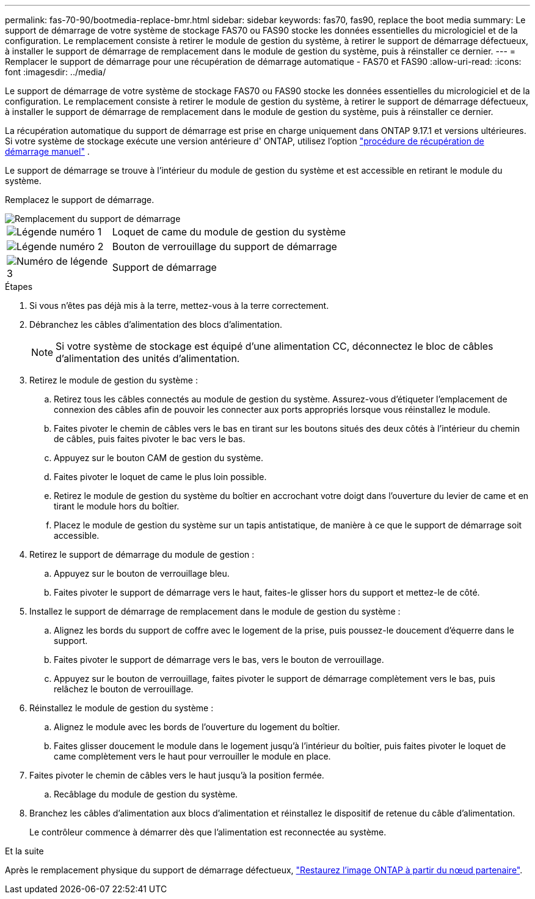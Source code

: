 ---
permalink: fas-70-90/bootmedia-replace-bmr.html 
sidebar: sidebar 
keywords: fas70, fas90, replace the boot media 
summary: Le support de démarrage de votre système de stockage FAS70 ou FAS90 stocke les données essentielles du micrologiciel et de la configuration. Le remplacement consiste à retirer le module de gestion du système, à retirer le support de démarrage défectueux, à installer le support de démarrage de remplacement dans le module de gestion du système, puis à réinstaller ce dernier. 
---
= Remplacer le support de démarrage pour une récupération de démarrage automatique - FAS70 et FAS90
:allow-uri-read: 
:icons: font
:imagesdir: ../media/


[role="lead"]
Le support de démarrage de votre système de stockage FAS70 ou FAS90 stocke les données essentielles du micrologiciel et de la configuration. Le remplacement consiste à retirer le module de gestion du système, à retirer le support de démarrage défectueux, à installer le support de démarrage de remplacement dans le module de gestion du système, puis à réinstaller ce dernier.

La récupération automatique du support de démarrage est prise en charge uniquement dans ONTAP 9.17.1 et versions ultérieures. Si votre système de stockage exécute une version antérieure d' ONTAP, utilisez l'option link:bootmedia-replace-workflow.html["procédure de récupération de démarrage manuel"] .

Le support de démarrage se trouve à l'intérieur du module de gestion du système et est accessible en retirant le module du système.

Remplacez le support de démarrage.

image::../media/drw_a1k_boot_media_remove_replace_ieops-1377.svg[Remplacement du support de démarrage]

[cols="1,4"]
|===


 a| 
image::../media/icon_round_1.png[Légende numéro 1]
 a| 
Loquet de came du module de gestion du système



 a| 
image::../media/icon_round_2.png[Légende numéro 2]
 a| 
Bouton de verrouillage du support de démarrage



 a| 
image::../media/icon_round_3.png[Numéro de légende 3]
 a| 
Support de démarrage

|===
.Étapes
. Si vous n'êtes pas déjà mis à la terre, mettez-vous à la terre correctement.
. Débranchez les câbles d’alimentation des blocs d’alimentation.
+

NOTE: Si votre système de stockage est équipé d'une alimentation CC, déconnectez le bloc de câbles d'alimentation des unités d'alimentation.

. Retirez le module de gestion du système :
+
.. Retirez tous les câbles connectés au module de gestion du système. Assurez-vous d'étiqueter l'emplacement de connexion des câbles afin de pouvoir les connecter aux ports appropriés lorsque vous réinstallez le module.
.. Faites pivoter le chemin de câbles vers le bas en tirant sur les boutons situés des deux côtés à l'intérieur du chemin de câbles, puis faites pivoter le bac vers le bas.
.. Appuyez sur le bouton CAM de gestion du système.
.. Faites pivoter le loquet de came le plus loin possible.
.. Retirez le module de gestion du système du boîtier en accrochant votre doigt dans l'ouverture du levier de came et en tirant le module hors du boîtier.
.. Placez le module de gestion du système sur un tapis antistatique, de manière à ce que le support de démarrage soit accessible.


. Retirez le support de démarrage du module de gestion :
+
.. Appuyez sur le bouton de verrouillage bleu.
.. Faites pivoter le support de démarrage vers le haut, faites-le glisser hors du support et mettez-le de côté.


. Installez le support de démarrage de remplacement dans le module de gestion du système :
+
.. Alignez les bords du support de coffre avec le logement de la prise, puis poussez-le doucement d'équerre dans le support.
.. Faites pivoter le support de démarrage vers le bas, vers le bouton de verrouillage.
.. Appuyez sur le bouton de verrouillage, faites pivoter le support de démarrage complètement vers le bas, puis relâchez le bouton de verrouillage.


. Réinstallez le module de gestion du système :
+
.. Alignez le module avec les bords de l'ouverture du logement du boîtier.
.. Faites glisser doucement le module dans le logement jusqu'à l'intérieur du boîtier, puis faites pivoter le loquet de came complètement vers le haut pour verrouiller le module en place.


. Faites pivoter le chemin de câbles vers le haut jusqu'à la position fermée.
+
.. Recâblage du module de gestion du système.


. Branchez les câbles d'alimentation aux blocs d'alimentation et réinstallez le dispositif de retenue du câble d'alimentation.
+
Le contrôleur commence à démarrer dès que l'alimentation est reconnectée au système.



.Et la suite
Après le remplacement physique du support de démarrage défectueux, link:bootmedia-recovery-image-boot-bmr.html["Restaurez l'image ONTAP à partir du nœud partenaire"].
